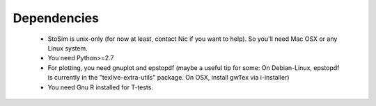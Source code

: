 .. _depend:

Dependencies
============

  * StoSim is unix-only (for now at least, contact Nic if you want to help). So you'll need Mac OSX or any Linux system.
  * You need Python>=2.7
  * For plotting, you need gnuplot and epstopdf (maybe a useful tip for some: On Debian-Linux, epstopdf is currently in the "texlive-extra-utils" package. On OSX, install gwTex via i-installer)
  * You need Gnu R installed for T-tests.


